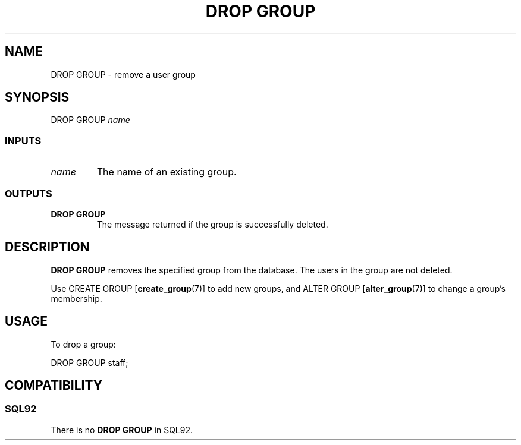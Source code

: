 .\\" auto-generated by docbook2man-spec $Revision: 1.25 $
.TH "DROP GROUP" "7" "2002-11-22" "SQL - Language Statements" "SQL Commands"
.SH NAME
DROP GROUP \- remove a user group
.SH SYNOPSIS
.sp
.nf
DROP GROUP \fIname\fR
  
.sp
.fi
.SS "INPUTS"
.PP
.TP
\fB\fIname\fB\fR
The name of an existing group.
.PP
.SS "OUTPUTS"
.PP
.TP
\fBDROP GROUP\fR
The message returned if the group is successfully deleted.
.PP
.SH "DESCRIPTION"
.PP
\fBDROP GROUP\fR removes the specified group from the database.
The users in the group are not deleted.
.PP
Use CREATE GROUP [\fBcreate_group\fR(7)]
to add new groups, and ALTER GROUP [\fBalter_group\fR(7)] to change a group's membership.
.SH "USAGE"
.PP
To drop a group:
.sp
.nf
DROP GROUP staff;
.sp
.fi
.SH "COMPATIBILITY"
.SS "SQL92"
.PP
There is no \fBDROP GROUP\fR in SQL92.
